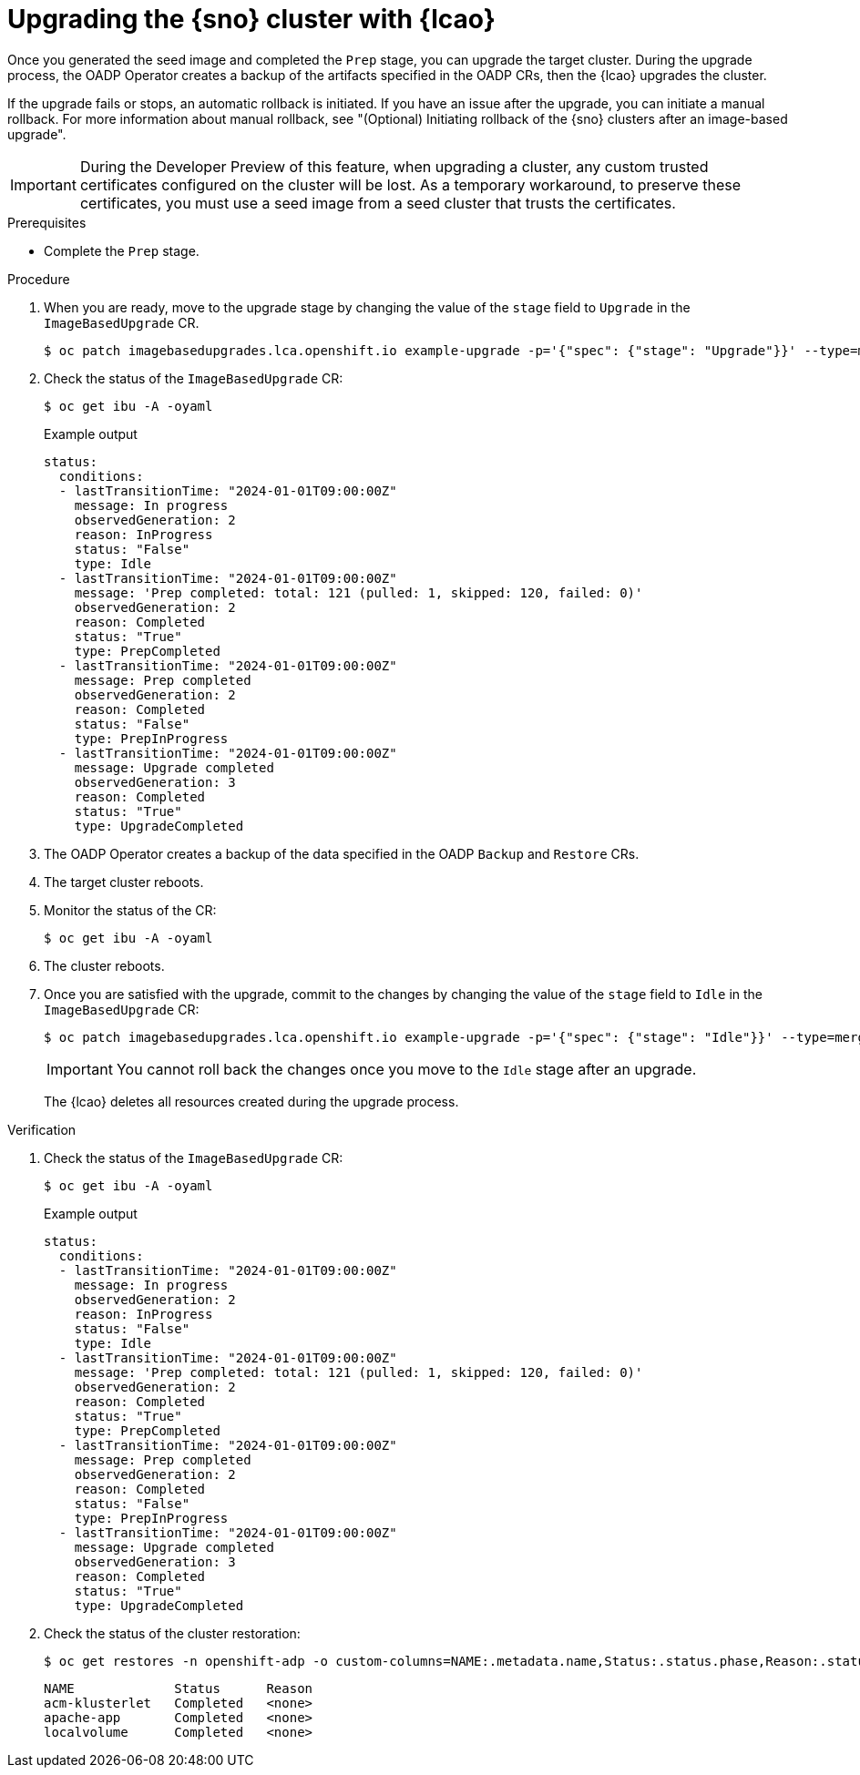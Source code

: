 // Module included in the following assemblies:
// Epic TELCOSTRAT-160 (4.15/4.16), story TELCODOCS-1576
// * scalability_and_performance/ztp-talm-updating-managed-policies.adoc

:_mod-docs-content-type: PROCEDURE
[id="ztp-image-based-upgrading-with-backup_{context}"]
= Upgrading the {sno} cluster with {lcao}

Once you generated the seed image and completed the `Prep` stage, you can upgrade the target cluster.
During the upgrade process, the OADP Operator creates a backup of the artifacts specified in the OADP CRs, then the {lcao} upgrades the cluster.

If the upgrade fails or stops, an automatic rollback is initiated.
If you have an issue after the upgrade, you can initiate a manual rollback.
For more information about manual rollback, see "(Optional) Initiating rollback of the {sno} clusters after an image-based upgrade".

[IMPORTANT]
====
During the Developer Preview of this feature, when upgrading a cluster, any custom trusted certificates configured on the cluster will be lost. As a temporary workaround, to preserve these certificates, you must use a seed image from a seed cluster that trusts the certificates.
====

.Prerequisites

* Complete the `Prep` stage.

.Procedure

. When you are ready, move to the upgrade stage by changing the value of the `stage` field to `Upgrade` in the `ImageBasedUpgrade` CR.
+
[source,terminal]
----
$ oc patch imagebasedupgrades.lca.openshift.io example-upgrade -p='{"spec": {"stage": "Upgrade"}}' --type=merge
----

. Check the status of the `ImageBasedUpgrade` CR:
+
[source,terminal]
----
$ oc get ibu -A -oyaml
----

+
.Example output
[source,yaml]
----
status:
  conditions:
  - lastTransitionTime: "2024-01-01T09:00:00Z"
    message: In progress
    observedGeneration: 2
    reason: InProgress
    status: "False"
    type: Idle
  - lastTransitionTime: "2024-01-01T09:00:00Z"
    message: 'Prep completed: total: 121 (pulled: 1, skipped: 120, failed: 0)'
    observedGeneration: 2
    reason: Completed
    status: "True"
    type: PrepCompleted
  - lastTransitionTime: "2024-01-01T09:00:00Z"
    message: Prep completed
    observedGeneration: 2
    reason: Completed
    status: "False"
    type: PrepInProgress
  - lastTransitionTime: "2024-01-01T09:00:00Z"
    message: Upgrade completed
    observedGeneration: 3
    reason: Completed
    status: "True"
    type: UpgradeCompleted
----

. The OADP Operator creates a backup of the data specified in the OADP `Backup` and `Restore` CRs.

. The target cluster reboots.

. Monitor the status of the CR:
+
[source,terminal]
----
$ oc get ibu -A -oyaml
----

. The cluster reboots.

. Once you are satisfied with the upgrade, commit to the changes by changing the value of the `stage` field to `Idle` in the `ImageBasedUpgrade` CR:
+
[source,terminal]
----
$ oc patch imagebasedupgrades.lca.openshift.io example-upgrade -p='{"spec": {"stage": "Idle"}}' --type=merge
----

+
[IMPORTANT]
====
You cannot roll back the changes once you move to the `Idle` stage after an upgrade.
====

+
--
The {lcao} deletes all resources created during the upgrade process.
--

.Verification

. Check the status of the `ImageBasedUpgrade` CR:
+
[source,terminal]
----
$ oc get ibu -A -oyaml
----

+
.Example output
[source,yaml]
----
status:
  conditions:
  - lastTransitionTime: "2024-01-01T09:00:00Z"
    message: In progress
    observedGeneration: 2
    reason: InProgress
    status: "False"
    type: Idle
  - lastTransitionTime: "2024-01-01T09:00:00Z"
    message: 'Prep completed: total: 121 (pulled: 1, skipped: 120, failed: 0)'
    observedGeneration: 2
    reason: Completed
    status: "True"
    type: PrepCompleted
  - lastTransitionTime: "2024-01-01T09:00:00Z"
    message: Prep completed
    observedGeneration: 2
    reason: Completed
    status: "False"
    type: PrepInProgress
  - lastTransitionTime: "2024-01-01T09:00:00Z"
    message: Upgrade completed
    observedGeneration: 3
    reason: Completed
    status: "True"
    type: UpgradeCompleted
----

. Check the status of the cluster restoration:
+
[source,terminal]
----
$ oc get restores -n openshift-adp -o custom-columns=NAME:.metadata.name,Status:.status.phase,Reason:.status.failureReason
----

+
[source,terminal]
----
NAME             Status      Reason
acm-klusterlet   Completed   <none>
apache-app       Completed   <none>
localvolume      Completed   <none>
----